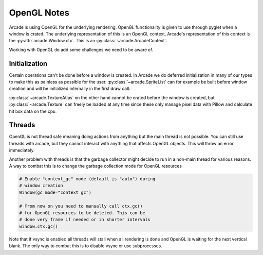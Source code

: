 
OpenGL Notes
============

Arcade is using OpenGL for the underlying rendering. OpenGL
functionality is given to use through pyglet when a window
is crated. The underlying representation of this is an
OpenGL context. Arcade's representation of this context
is the :py:attr:`arcade.Window.ctx`. This is an
:py:class:`~arcade.ArcadeContext`.

Working with OpenGL do add some challenges we need to be aware of.

Initialization
--------------

Certain operations can't be done before a window is created.
In Arcade we do deferred initialization in many of our types
to make this as painless as possible for the user.
:py:class:`~arcade.SpriteList` can for example be built before window creation
and will be initialized internally in the first draw call.

:py:class:`~arcade.TextureAtlas` on the other hand cannot
be crated before the window is created, but :py:class:`~arcade.Texture`
can freely be loaded at any time since these only manage
pixel data with Pillow and calculate hit box data on the cpu.

Threads
-------

OpenGL is not thread safe meaning doing actions from
anything but the main thread is not possible. You
can still use threads with arcade, but they cannot
interact with anything that affects OpenGL objects.
This will throw an error immediately.

Another problem with threads is that the garbage
collector might decide to run in a non-main thread
for various reasons. A way to combat this is to change
the garbage collection mode for OpenGL resources

.. code:: python

    # Enable "context_gc" mode (default is "auto") during
    # window creation
    Window(gc_mode="context_gc")

    # From now on you need to manually call ctx.gc()
    # for OpenGL resources to be deleted. This can be
    # done very frame if needed or in shorter intervals
    window.ctx.gc()

Note that if vsync is enabled all threads will stall
when all rendering is done and OpenGL is waiting for
the next vertical blank. The only way to combat this
is to disable vsync or use subprocesses.
